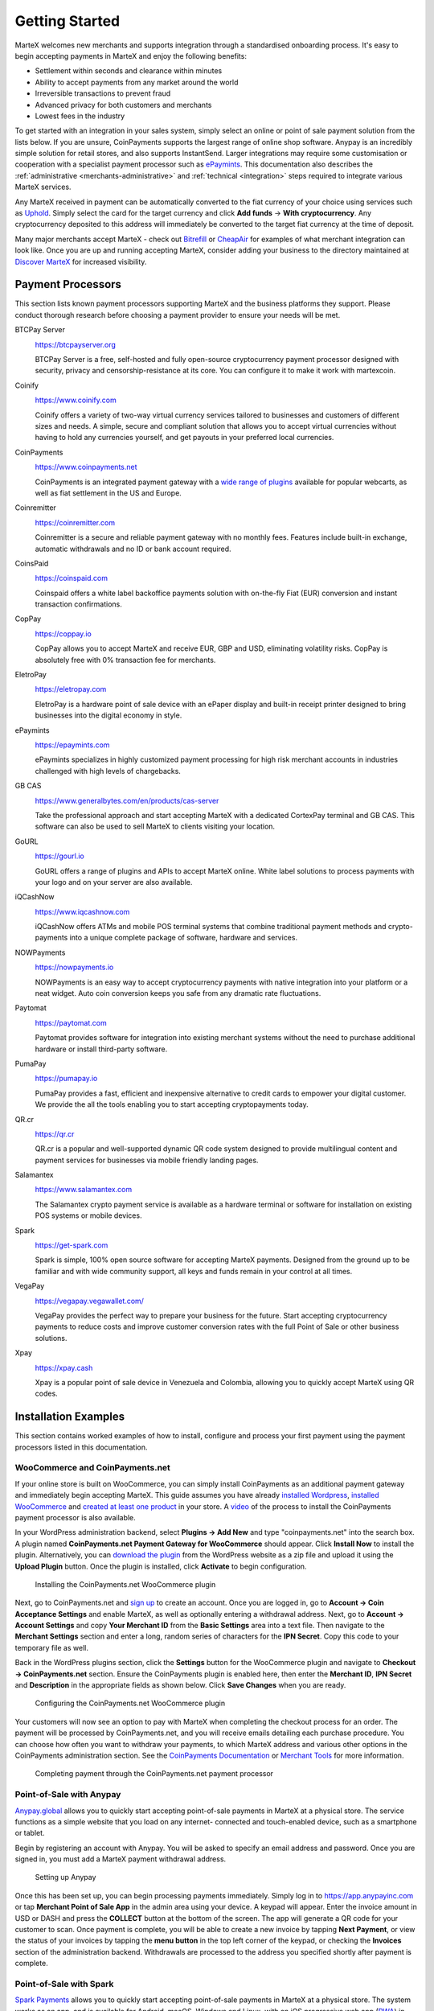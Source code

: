.. meta::
   :description: Guide for merchants getting started with MarteX. Online and offline payment processors
   :keywords: martex, pos, merchants, payment processor, store, wordpress, woocommerce, coinpayments, point of sale

.. _merchants:

===============
Getting Started
===============

MarteX welcomes new merchants and supports integration through a
standardised onboarding process. It's easy to begin accepting payments
in MarteX and enjoy the following benefits:

- Settlement within seconds and clearance within minutes
- Ability to accept payments from any market around the world
- Irreversible transactions to prevent fraud
- Advanced privacy for both customers and merchants
- Lowest fees in the industry

To get started with an integration in your sales system, simply select an online
or point of sale payment solution from the lists below. If you are unsure,
CoinPayments supports the largest range of online shop software. Anypay is an
incredibly simple solution for retail stores, and also supports InstantSend.
Larger integrations may require some customisation or cooperation with a
specialist payment processor such as `ePaymints <https://epaymints.com/>`__.
This documentation also describes the :ref:`administrative
<merchants-administrative>` and  :ref:`technical <integration>` steps required
to integrate various MarteX services.

Any MarteX received in payment can be automatically converted to the fiat
currency of your choice using services such as `Uphold
<https://uphold.com>`_. Simply select the card for the target currency
and click **Add funds** -> **With cryptocurrency**. Any cryptocurrency
deposited to this address will immediately be converted to the target
fiat currency at the time of deposit.

Many major merchants accept MarteX - check out `Bitrefill
<https://www.bitrefill.com>`__ or `CheapAir
<https://www.cheapair.com>`__ for examples of what merchant integration
can look like. Once you are up and running accepting MarteX, consider
adding your business to the directory maintained at `Discover MarteX
<https://discoverdash.com>`_ for increased visibility.

Payment Processors
==================

This section lists known payment processors supporting MarteX and the
business platforms they support. Please conduct thorough research before
choosing a payment provider to ensure your needs will be met.

BTCPay Server
  .. image:: img/btcpayserver.svg
     :width: 200px
     :align: right
     :target: https://btcpayserver.org

  https://btcpayserver.org

  BTCPay Server is a free, self-hosted and fully open-source
  cryptocurrency payment processor designed with security, privacy and
  censorship-resistance at its core. You can configure it to make it work with martexcoin.


Coinify
  .. image:: img/coinify.png
     :width: 200px
     :align: right
     :target: https://www.coinify.com

  https://www.coinify.com

  Coinify offers a variety of two-way virtual currency services tailored
  to businesses and customers of different sizes and needs. A simple,
  secure and compliant solution that allows you to accept virtual
  currencies without having to hold any currencies yourself, and get
  payouts in your preferred local currencies.


CoinPayments
  .. image:: img/coinpayments.png
     :width: 200px
     :align: right
     :target: https://www.coinpayments.net

  https://www.coinpayments.net

  CoinPayments is an integrated payment gateway with a `wide range of
  plugins <https://www.coinpayments.net/merchant-tools>`__ available for
  popular webcarts, as well as fiat settlement in the US and Europe.


Coinremitter
  .. image:: img/coinremitter.png
     :width: 200px
     :align: right
     :target: https://coinremitter.com

  https://coinremitter.com

  Coinremitter is a secure and reliable payment gateway with no monthly
  fees. Features include built-in exchange, automatic withdrawals and no
  ID or bank account required.


CoinsPaid
  .. image:: img/coinspaid.svg
     :width: 200px
     :align: right
     :target: https://coinspaid.com

  https://coinspaid.com

  Coinspaid offers a white label backoffice payments solution with
  on-the-fly Fiat (EUR) conversion and instant transaction
  confirmations.

CopPay
  .. image:: img/coppay.svg
     :width: 200px
     :align: right
     :target: https://coppay.io

  https://coppay.io

  CopPay allows you to accept MarteX and receive EUR, GBP and USD,
  eliminating volatility risks. CopPay is absolutely free with 0%
  transaction fee for merchants.


EletroPay
  .. image:: img/eletropay.png
     :width: 200px
     :align: right
     :target: https://eletropay.com

  https://eletropay.com

  EletroPay is a hardware point of sale device with an ePaper display
  and built-in receipt printer designed to bring businesses into the
  digital economy in style.


ePaymints
  .. image:: img/epaymints.png
     :width: 200px
     :align: right
     :target: https://epaymints.com/

  https://epaymints.com

  ePaymints specializes in highly customized payment processing for high
  risk merchant accounts in industries challenged with high levels of
  chargebacks.


GB CAS
  .. image:: img/gbcortexpay.png
     :width: 80px
     :align: right
     :target: https://www.generalbytes.com/en/products/cas-server

  https://www.generalbytes.com/en/products/cas-server

  Take the professional approach and start accepting MarteX with a
  dedicated CortexPay terminal and GB CAS. This software can also be
  used to sell MarteX to clients visiting your location.


GoURL
  .. image:: img/gourl.png
     :width: 200px
     :align: right
     :target: https://gourl.io

  https://gourl.io

  GoURL offers a range of plugins and APIs to accept MarteX online. White
  label solutions to process payments with your logo and on your server
  are also available.


iQCashNow
  .. image:: img/iqcashnow.png
     :width: 120px
     :align: right
     :target: https://www.iqcashnow.com

  https://www.iqcashnow.com

  iQCashNow offers ATMs and mobile POS terminal systems that combine
  traditional payment methods and crypto-payments into a unique complete
  package of software, hardware and services.


NOWPayments
  .. image:: img/nowpayments.png
     :width: 200px
     :align: right
     :target: https://nowpayments.io

  https://nowpayments.io

  NOWPayments is an easy way to accept cryptocurrency payments with
  native integration into your platform or a neat widget. Auto coin
  conversion keeps you safe from any dramatic rate fluctuations.


Paytomat
  .. image:: img/paytomat.svg
     :width: 200px
     :align: right
     :target: https://paytomat.com

  https://paytomat.com

  Paytomat provides software for integration into existing merchant
  systems without the need to purchase additional hardware or install
  third-party software.


PumaPay
  .. image:: img/pumapay.png
     :width: 200px
     :align: right
     :target: https://pumapay.io

  https://pumapay.io

  PumaPay provides a fast, efficient and inexpensive alternative to
  credit cards to empower your digital customer. We provide the all the
  tools enabling you to start accepting cryptopayments today.


QR.cr
  .. image:: img/qrcr.svg
     :width: 100px
     :align: right
     :target: https://qr.cr

  https://qr.cr

  QR.cr is a popular and well-supported dynamic QR code system designed
  to provide multilingual content and payment services for businesses
  via mobile friendly landing pages.


Salamantex
  .. image:: img/salamantex.png
     :width: 100px
     :align: right
     :target: https://www.salamantex.com

  https://www.salamantex.com

  The Salamantex crypto payment service is available as a hardware
  terminal or software for installation on existing POS systems or
  mobile devices.


Spark
  .. image:: img/spark.png
     :width: 200px
     :align: right
     :target: https://get-spark.com

  https://get-spark.com

  Spark is simple, 100% open source software for accepting MarteX
  payments. Designed from the ground up to be familiar and with wide
  community support, all keys and funds remain in your control at all
  times.


VegaPay
  .. image:: img/vegapay.png
     :width: 100px
     :align: right
     :target: https://vegapay.vegawallet.com/

  https://vegapay.vegawallet.com/

  VegaPay provides the perfect way to prepare your business for the
  future. Start accepting cryptocurrency payments to reduce costs and
  improve customer conversion rates with the full Point of Sale or other
  business solutions.


Xpay
  .. image:: img/xpay.png
     :width: 200px
     :align: right
     :target: https://xpay.cash

  https://xpay.cash

  Xpay is a popular point of sale device in Venezuela and Colombia,
  allowing you to quickly accept MarteX using QR codes.


Installation Examples
=====================

This section contains worked examples of how to install, configure and
process your first payment using the payment processors listed in this
documentation.

WooCommerce and CoinPayments.net
--------------------------------

If your online store is built on WooCommerce, you can simply install
CoinPayments as an additional payment gateway and immediately begin
accepting MarteX. This guide assumes you have already `installed Wordpress
<https://codex.wordpress.org/Installing_WordPress>`_, `installed
WooCommerce <https://docs.woocommerce.com/document/installing-
uninstalling-woocommerce/>`_ and `created at least one product
<https://docs.woocommerce.com/document/managing-products/>`_ in your
store. A `video <https://www.youtube.com/watch?v=Xa2o_8s3RNY>`_ of the
process to install the CoinPayments payment processor is also available.

In your WordPress administration backend, select **Plugins -> Add New**
and type "coinpayments.net" into the search box. A plugin named
**CoinPayments.net Payment Gateway for WooCommerce** should appear.
Click **Install Now** to install the plugin. Alternatively, you can
`download the plugin <https://wordpress.org/plugins/coinpayments-payment-gateway-for-woocommerce/>`_ 
from the WordPress website as a zip file and upload it using the
**Upload Plugin** button. Once the plugin is installed, click
**Activate** to begin configuration.

.. figure:: img/coinpayments-plugin.png
   :width: 400px

   Installing the CoinPayments.net WooCommerce plugin

Next, go to CoinPayments.net and `sign up
<https://www.coinpayments.net/register>`_ to create an account. Once you
are logged in, go to **Account -> Coin Acceptance Settings** and enable
MarteX, as well as optionally entering a withdrawal address. Next, go to
**Account -> Account Settings** and copy **Your Merchant ID** from the
**Basic Settings** area into a text file. Then navigate to the
**Merchant Settings** section and enter a long, random series of
characters for the **IPN Secret**. Copy this code to your temporary file
as well.

Back in the WordPress plugins section, click the **Settings** button for
the WooCommerce plugin and navigate to **Checkout -> CoinPayments.net**
section. Ensure the CoinPayments plugin is enabled here, then enter the
**Merchant ID**, **IPN Secret** and **Description** in the appropriate
fields as shown below. Click **Save Changes** when you are ready.

.. figure:: img/coinpayments-settings.png
   :width: 550px

   Configuring the CoinPayments.net WooCommerce plugin

Your customers will now see an option to pay with MarteX when completing
the checkout process for an order. The payment will be processed by
CoinPayments.net, and you will receive emails detailing each purchase
procedure. You can choose how often you want to withdraw your payments,
to which MarteX address and various other options in the CoinPayments
administration section. See the `CoinPayments Documentation
<https://www.coinpayments.net/help>`_ or `Merchant Tools
<https://www.coinpayments.net/merchant-tools>`_ for more information.

.. image:: img/coinpayments-order.png
   :width: 150px
.. image:: img/coinpayments-confirm.png
   :width: 400px
.. image:: img/coinpayments-scan.png
   :width: 250px

.. figure:: img/coinpayments-paid.png
   :width: 250px

   Completing payment through the CoinPayments.net payment processor


Point-of-Sale with Anypay
-------------------------

`Anypay.global <https://anypayinc.com>`_ allows you to quickly start
accepting point-of-sale payments in MarteX at a physical store. The
service functions as a simple website that you load on any internet-
connected and touch-enabled device, such as a smartphone or tablet.

Begin by registering an account with Anypay. You will be asked to
specify an email address and password. Once you are signed in, you must
add a MarteX payment withdrawal address.

.. image:: img/anypay-register.png
   :width: 200px
.. image:: img/anypay-signup.png
   :width: 200px
.. image:: img/anypay-address.png
   :width: 200px

.. figure:: img/anypay-admin.png
   :width: 400px

   Setting up Anypay

Once this has been set up, you can begin processing payments
immediately. Simply log in to https://app.anypayinc.com or tap
**Merchant Point of Sale App** in the admin area using your device. A
keypad will appear. Enter the invoice amount in USD or DASH and press
the **COLLECT** button at the bottom of the screen. The app will
generate a QR code for your customer to scan. Once payment is complete,
you will be able to create a new invoice by tapping **Next Payment**, or
view the status of your invoices by tapping the **menu button** in the
top left corner of the keypad, or checking the **Invoices** section of
the administration backend. Withdrawals are processed to the address you
specified shortly after payment is complete.

.. image:: img/anypay-enter.png
   :width: 200px
.. image:: img/anypay-scan.png
   :width: 200px
.. image:: img/anypay-paid.png
   :width: 200px

Point-of-Sale with Spark
------------------------

`Spark Payments <https://get-spark.com>`__ allows you to quickly start
accepting point-of-sale payments in MarteX at a physical store. The system
works as an app, and is available for Android, macOS, Windows and Linux,
with an iOS progressive web app (`PWA
<https://en.wikipedia.org/wiki/Progressive_Web_Apps>`_) in development.

The project is an external terminal application for processing MarteX
payments in brick and mortar stores. The merchant types the sale amount
in their local currency (94 currencies supported), the application will
generate a QR code sale for the proper amount of MarteX for the customer
to scan. Then the terminal will provide feedback on the status of the
payment (received, timed out, partial, instantsend or regular), and if
set up - fiat conversion through `uphold.com <https://uphold.com>`_. A
guide on how to set up Spark with Uphold to convert payments to fiat
currency is available in 
`English <https://github.com/dashpay/docs/raw/master/merchants/Spark-Payments-Uphold-English.pdf>`__ 
and 
`German <https://github.com/dashpay/docs/raw/master/merchants/Spark-Payments-Uphold-German.pdf>`__.

To use Spark, open the app on your device. If this is the first time you
are using the app, you will need to specify a MarteX address to receive
payments from the system, as well as your chosen fiat currency. You can
change this information at any time from the menu. To generate a payment
invoice, enter the amount in fiat currency. Spark will generate a QR
code containing your specified address and the requested amount,
denominated in MarteX. The customer scans the QR code, and the app will
display a visual indication when payment is complete.

.. figure:: img/spark-pay.png
   :width: 600px

   Configuring and receiving payment using Spark Payments

Payment systems like Anypay and Spark can be integrated with your
existing terminal and/or accounting software (such as Square Register,
by recording sales invoiced in MarteX as an **Other Payment Type** in the
system. This allows you to keep track of your MarteX income as easily as
if you were accepting cash.
